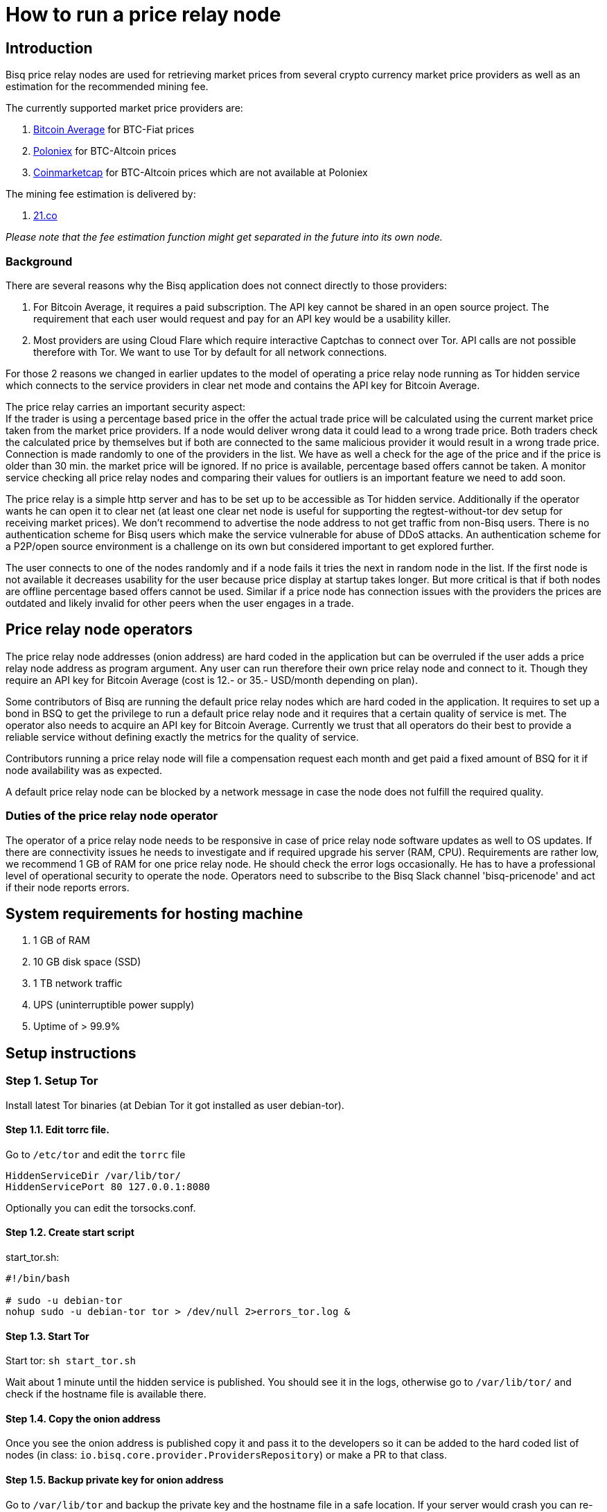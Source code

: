 = How to run a price relay node

== Introduction

Bisq price relay nodes are used for retrieving market prices from several crypto currency market price providers as well as an estimation for the recommended mining fee.

The currently supported market price providers are:

. link:https://bitcoinaverage.com/[Bitcoin Average] for BTC-Fiat prices
. link:https://poloniex.com/[Poloniex] for BTC-Altcoin prices
. link:https://coinmarketcap.com/[Coinmarketcap] for BTC-Altcoin prices which are not available at Poloniex

The mining fee estimation is delivered by:

. link:https://bitcoinfees.21.co/[21.co]

_Please note that the fee estimation function might get separated in the future into its own node._


=== Background

There are several reasons why the Bisq application does not connect directly to those providers:

. For Bitcoin Average, it requires a paid subscription. The API key cannot be shared in an open source project. The requirement that each user would request and pay for an API key would be a usability killer.

. Most providers are using Cloud Flare which require interactive Captchas to connect over Tor. API calls are not possible therefore with Tor. We want to use Tor by default for all network connections.

For those 2 reasons we changed in earlier updates to the model of operating a price relay node running as Tor hidden service which connects to the service providers in clear net mode and contains the API key for Bitcoin Average.

The price relay carries an important security aspect: +
If the trader is using a percentage based price in the offer the actual trade price will be calculated using the current market price taken from the market price providers. If a node would deliver wrong data it could lead to a wrong trade price. Both traders check the calculated price by themselves but if both are connected to the same malicious provider it would result in a wrong trade price. Connection is made randomly to one of the providers in the list. We have as well a check for the age of the price and if the price is older than 30 min. the market price will be ignored. If no price is available, percentage based offers cannot be taken. A monitor service checking all price relay nodes and comparing their values for outliers is an important feature we need to add soon.

The price relay is a simple http server and has to be set up to be accessible as Tor hidden service. Additionally if the operator wants he can open it to clear net (at least one clear net node is useful for supporting the regtest-without-tor dev setup for receiving market prices). We don't recommend to advertise the node address to not get traffic from non-Bisq users. There is no authentication scheme for Bisq users which make the service vulnerable for abuse of DDoS attacks. An authentication scheme for a P2P/open source environment is a challenge on its own but considered important to get explored further.


The user connects to one of the nodes randomly and if a node fails it tries the next in random node in the list.
If the first node is not available it decreases usability for the user because price display at startup takes longer.
But more critical is that if both nodes are offline percentage based offers cannot be used. Similar if a price node has connection issues with the providers the prices are outdated and likely invalid for other peers when the user engages in a trade.


== Price relay node operators

The price relay node addresses (onion address) are hard coded in the application but can be overruled if the user adds a price relay node address as program argument. Any user can run therefore their own price relay node and connect to it. Though they require an API key for Bitcoin Average (cost is 12.- or 35.- USD/month depending on plan).

Some contributors of Bisq are running the default price relay nodes which are hard coded in the application. It requires to set up a bond in BSQ to get the privilege to run a default price relay node and it requires that a certain quality of service is met. The operator also needs to acquire an API key for Bitcoin Average. Currently we trust that all operators do their best to provide a reliable service without defining exactly the metrics for the quality of service.

Contributors running a price relay node will file a compensation request each month and get paid a fixed amount of BSQ for it if node availability was as expected.

A default price relay node can be blocked by a network message in case the node does not fulfill the required quality.


=== Duties of the price relay node operator

The operator of a price relay node needs to be responsive in case of price relay node software updates as well to OS updates. If there are connectivity issues he needs to investigate and if required upgrade his server (RAM, CPU). Requirements are rather low, we recommend 1 GB of RAM for one price relay node. He should check the error logs occasionally. He has to have a professional level of operational security to operate the node.
Operators need to subscribe to the Bisq Slack channel 'bisq-pricenode' and act if their node reports errors.


== System requirements for hosting machine

. 1 GB of RAM
. 10 GB disk space (SSD)
. 1 TB network traffic
. UPS (uninterruptible power supply)
. Uptime of > 99.9%


== Setup instructions

=== Step 1. Setup Tor

Install latest Tor binaries (at Debian Tor it got installed as user debian-tor).

==== Step 1.1. Edit torrc file.

Go to `/etc/tor` and edit the `torrc` file

----
HiddenServiceDir /var/lib/tor/
HiddenServicePort 80 127.0.0.1:8080
----

Optionally you can edit the torsocks.conf.


==== Step 1.2. Create start script

start_tor.sh: +
----
#!/bin/bash

# sudo -u debian-tor
nohup sudo -u debian-tor tor > /dev/null 2>errors_tor.log &
----

==== Step 1.3. Start Tor

Start tor:
`sh start_tor.sh`

Wait about 1 minute until the hidden service is published. You should see it in the logs, otherwise go to `/var/lib/tor/` and check if the hostname file is available there.


==== Step 1.4. Copy the onion address

Once you see the onion address is published copy it and pass it to the developers so it can be added to the hard coded list of nodes (in class: `io.bisq.core.provider.ProvidersRepository`) or make a PR to that class.


==== Step 1.5. Backup private key for onion address

Go to `/var/lib/tor` and backup the private key and the hostname file in a safe location. If your server would crash you can re-install the same price relay node with the private key.


=== Step 2. Set up price relay node:

====  Step 2.1. Check out Bisq and build it according to the link:https://github.com/bisq-network/exchange/blob/master/doc/build.md[build.md] file.

_Note: We will soon separate the price relay to its own project._

==== Step 2.2. Acquire an API key from Bitcoin Average

==== Step 2.3. Create 2 sh files for the price relay node:

start_node.sh: +
----
nohup sh loop.sh &
----

loop.sh: +
----
#!/bin/bash
while true
do
echo `date`  "(Re)-starting node"
java -Xmx1700m -jar provider.jar [bitcoinAveragePrivKey] [bitcoinAveragePubKey] > /dev/null 2>errors.log
echo `date` "node terminated unexpectedly!!"
sleep 3
done
----

Replace [bitcoinAveragePrivKey] and [bitcoinAveragePubKey] with your API keys.

==== Step 2.4. Start the price relay node

`sh start_node.sh`

==== Step 2.5. Test if the services are available via Tor hidden service in Tor browser

http://YOUR_ONION_ADDRESS.onion/getFees +
http://YOUR_ONION_ADDRESS.onion/getAllMarketPrices

Optional: If you support clear net access, test it with your IP/domain.


== Monitoring

Seed nodes are monitored in the Bisq Slack channel 'bisq-monitor' and errors are sent to the 'bisq-pricenode' channel. Operators need to subscribe to the 'bisq-pricenode' channel and act if their node reports errors.


== Bond

We define a Bond of 2000 BSQ for the privilege to run a price relay node. In case of severe failures of service (malicious or carelessness) the bond would be confiscated (burned).


== Payment

For the service the contributor provides by running and maintaining a price relay node as well as a compensation for the server costs we define a payment of 50 BSQ per month.
For the setup we define a payment of 200 BSQ.
